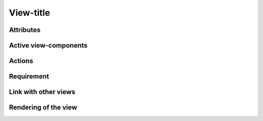 .. reference for this view-component
.. you can refer to this component using :ref:`<component_name>-label`

.. _<view_name>-label:


View-title
----------

Attributes
^^^^^^^^^^

Active view-components
^^^^^^^^^^^^^^^^^^^^^^

Actions
^^^^^^^

Requirement
^^^^^^^^^^^

Link with other views
^^^^^^^^^^^^^^^^^^^^^

Rendering of the view
^^^^^^^^^^^^^^^^^^^^^